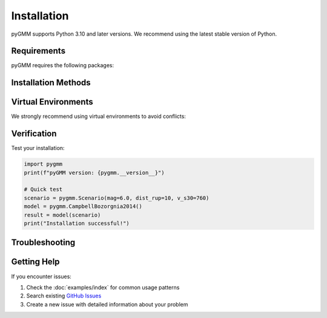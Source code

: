 ============
Installation
============

pyGMM supports Python 3.10 and later versions. We recommend using the latest stable version of Python.

.. grid:: 1 1 2 2
    :gutter: 3

    .. grid-item-card:: 🚀 Quick Install
        :class-title: card-title-center

        For most users, install with pip:

        .. code-block:: bash

           pip install pygmm

    .. grid-item-card:: 🔧 Development Install
        :class-title: card-title-center

        For contributors and developers:

        .. code-block:: bash

           git clone https://github.com/arkottke/pygmm.git
           cd pygmm
           pip install -e .

Requirements
============

pyGMM requires the following packages:

.. grid:: 1 2 3 3
    :gutter: 2

    .. grid-item::
        :columns: 12 6 4 4

        **Core Dependencies**

        - Python 3.10+
        - NumPy
        - SciPy
        - Matplotlib

    .. grid-item::
        :columns: 12 6 4 4

        **Optional Dependencies**

        - pandas (for data analysis)
        - Jupyter (for notebooks)

    .. grid-item::
        :columns: 12 12 4 4

        **Development Dependencies**

        - pytest (testing)
        - sphinx (documentation)
        - ruff (linting)

Installation Methods
====================

.. tab-set::

    .. tab-item:: pip (Recommended)

        Install the latest stable release from PyPI:

        .. code-block:: bash

           pip install pygmm

        To upgrade to the latest version:

        .. code-block:: bash

           pip install --upgrade pygmm

    .. tab-item:: conda

        Install from conda-forge:

        .. code-block:: bash

           conda install -c conda-forge pygmm

        Or using mamba:

        .. code-block:: bash

           mamba install -c conda-forge pygmm

    .. tab-item:: Development

        For the latest development version:

        .. code-block:: bash

           pip install git+https://github.com/arkottke/pygmm.git

        Or clone the repository:

        .. code-block:: bash

           git clone https://github.com/arkottke/pygmm.git
           cd pygmm
           pip install -e .[test,docs]

Virtual Environments
=====================

We strongly recommend using virtual environments to avoid conflicts:

.. tab-set::

    .. tab-item:: venv

        .. code-block:: bash

           python -m venv pygmm-env
           source pygmm-env/bin/activate  # On Windows: pygmm-env\Scripts\activate
           pip install pygmm

    .. tab-item:: conda

        .. code-block:: bash

           conda create -n pygmm-env python=3.11
           conda activate pygmm-env
           pip install pygmm

    .. tab-item:: uv (Fast)

        Using the modern `uv` package manager:

        .. code-block:: bash

           uv venv pygmm-env
           source pygmm-env/bin/activate  # On Windows: pygmm-env\Scripts\activate
           uv pip install pygmm

Verification
============

Test your installation:

.. code-block:: python

   import pygmm
   print(f"pyGMM version: {pygmm.__version__}")

   # Quick test
   scenario = pygmm.Scenario(mag=6.0, dist_rup=10, v_s30=760)
   model = pygmm.CampbellBozorgnia2014()
   result = model(scenario)
   print("Installation successful!")

Troubleshooting
===============

.. dropdown:: Common Issues
   :class-title: sd-bg-info sd-text-white

   **Import Error**

   If you get import errors, ensure you've activated the correct environment:

   .. code-block:: bash

      which python  # Should point to your virtual environment
      pip list      # Check if pygmm is installed

   **Missing Dependencies**

   Install missing dependencies:

   .. code-block:: bash

      pip install numpy scipy matplotlib

   **Permission Errors**

   Use ``--user`` flag or virtual environments:

   .. code-block:: bash

      pip install --user pygmm

.. dropdown:: Platform-Specific Notes
   :class-title: sd-bg-secondary sd-text-white

   **Windows**

   - Use Command Prompt or PowerShell
   - Consider Windows Subsystem for Linux (WSL) for better compatibility

   **macOS**

   - Install Xcode command line tools: ``xcode-select --install``
   - Consider using Homebrew for Python: ``brew install python``

   **Linux**

   - Most distributions include Python 3.10+
   - Install development headers if building from source

Getting Help
============

If you encounter issues:

1. Check the :doc:`examples/index` for common usage patterns
2. Search existing `GitHub Issues <https://github.com/arkottke/pygmm/issues>`_
3. Create a new issue with detailed information about your problem
